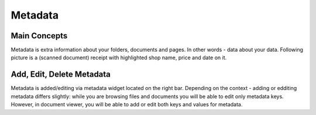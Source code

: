 Metadata
==========

Main Concepts
~~~~~~~~~~~~~~~

Metadata is extra information about your folders, documents and pages. In
other words - data about your data. Following picture is a (scanned document)
receipt with highlighted shop name, price and date on it.


Add, Edit, Delete Metadata
~~~~~~~~~~~~~~~~~~~~~~~~~~~

Metadata is added/editing via metadata widget located on the right bar.
Depending on the context - adding or edditing metadata differs slightly: 
while you are browsing files and documents you will be able to edit only
metadata keys. However, in document viewer, you will be able to add or edit
both keys and values for metadata.
